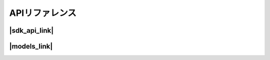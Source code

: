 APIリファレンス
=============

|sdk_api_link|
~~~~~~~~~~~~~~

.. |sdk_api_link| raw:: html

   <a href="https://alexa-skills-kit-python-sdk.readthedocs.io/en/latest/api/index.html" target="_blank">SDK APIリファレンス</a>

|models_link|
~~~~~~~~~~~~~

.. |models_link| raw:: html

   <a href="https://alexa-skills-kit-python-sdk.readthedocs.io/en/latest/models/ask_sdk_model.html" target="_blank">SDKモデル</a>